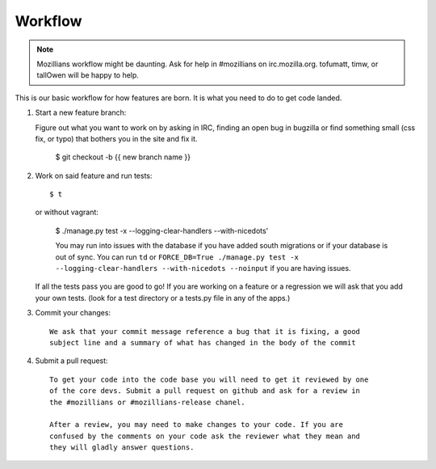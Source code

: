 .. _workflow:

============
Workflow
============

.. note::
    Mozillians workflow might be daunting.  Ask for help in #mozillians on
    irc.mozilla.org.  tofumatt, timw, or tallOwen will be happy to help.

This is our basic workflow for how features are born. It is what you need to
do to get code landed.

1. Start a new feature branch::

   Figure out what you want to work on by asking in IRC, finding an open bug in
   bugzilla or find something small (css fix, or typo) that bothers you in the
   site and fix it.

    $ git checkout -b {{ new branch name }}

   .. seealso::
      `The git book: git branching
       <http://book.git-scm.com/3_basic_branching_and_merging.html>`_

2. Work on said feature and run tests::

    $ t

   or without vagrant:

    $ ./manage.py test -x --logging-clear-handlers --with-nicedots'

    .. note::
    You may run into issues with the database if you have added south migrations
    or if your database is out of sync. You can run ``td`` or
    ``FORCE_DB=True ./manage.py test -x --logging-clear-handlers --with-nicedots --noinput`` if you are having issues.

   If all the tests pass you are good to go! If you are working on a feature
   or a regression we will ask that you add your own tests. (look for a test
   directory or a tests.py file in any of the apps.)

3. Commit your changes::

    We ask that your commit message reference a bug that it is fixing, a good
    subject line and a summary of what has changed in the body of the commit

   .. seealso::
      `A not about git commit messages
       <http://tbaggery.com/2008/04/19/a-note-about-git-commit-messages.html>`_

4. Submit a pull request::

    To get your code into the code base you will need to get it reviewed by one
    of the core devs. Submit a pull request on github and ask for a review in
    the #mozillians or #mozillians-release chanel.

    After a review, you may need to make changes to your code. If you are
    confused by the comments on your code ask the reviewer what they mean and
    they will gladly answer questions.

   .. seealso::
      `Github: Sending pull requests
       <http://help.github.com/send-pull-requests/>`_



